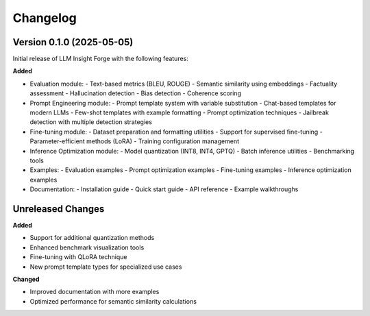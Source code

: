 Changelog
=========

Version 0.1.0 (2025-05-05)
-------------------------

Initial release of LLM Insight Forge with the following features:

**Added**

- Evaluation module:
  - Text-based metrics (BLEU, ROUGE)
  - Semantic similarity using embeddings
  - Factuality assessment
  - Hallucination detection
  - Bias detection
  - Coherence scoring

- Prompt Engineering module:
  - Prompt template system with variable substitution
  - Chat-based templates for modern LLMs
  - Few-shot templates with example formatting
  - Prompt optimization techniques
  - Jailbreak detection with multiple detection strategies

- Fine-tuning module:
  - Dataset preparation and formatting utilities
  - Support for supervised fine-tuning
  - Parameter-efficient methods (LoRA)
  - Training configuration management

- Inference Optimization module:
  - Model quantization (INT8, INT4, GPTQ)
  - Batch inference utilities
  - Benchmarking tools

- Examples:
  - Evaluation examples
  - Prompt optimization examples
  - Fine-tuning examples
  - Inference optimization examples

- Documentation:
  - Installation guide
  - Quick start guide
  - API reference
  - Example walkthroughs

Unreleased Changes
----------------

**Added**

- Support for additional quantization methods
- Enhanced benchmark visualization tools
- Fine-tuning with QLoRA technique
- New prompt template types for specialized use cases

**Changed**

- Improved documentation with more examples
- Optimized performance for semantic similarity calculations